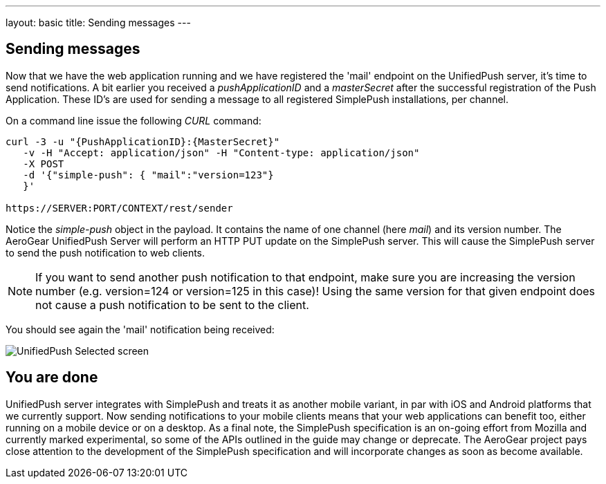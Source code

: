 ---
layout: basic
title: Sending messages
---

== Sending messages

Now that we have the web application running and we have registered the 'mail' endpoint on the UnifiedPush server, it's time to send notifications. A bit earlier you received a _pushApplicationID_ and a _masterSecret_ after the successful registration of the Push Application. These ID’s are used for sending a message to all registered SimplePush installations, per channel.

On a command line issue the following _CURL_ command:

[source,c]
----
curl -3 -u "{PushApplicationID}:{MasterSecret}"
   -v -H "Accept: application/json" -H "Content-type: application/json"
   -X POST
   -d '{"simple-push": { "mail":"version=123"}
   }'

https://SERVER:PORT/CONTEXT/rest/sender
----

Notice the _simple-push_ object in the payload. It contains the name of one channel (here _mail_) and its version number. The AeroGear UnifiedPush Server will perform an HTTP PUT update on the SimplePush server. This will cause the SimplePush server to send the push notification to web clients.

[NOTE]
If you want to send another push notification to that endpoint, make sure you are increasing the version number (e.g. version=124 or version=125 in this case)! Using the same version for that given endpoint does not cause a push notification to be sent to the client.

You should see again the 'mail' notification being received:

image:./img/unifiedpush_selected_screen.png[UnifiedPush Selected screen]


== You are done

UnifiedPush server integrates with SimplePush and treats it as another mobile variant, in par with iOS and Android platforms that we currently support. Now sending notifications to your mobile clients means that your web applications can benefit too, either running on a mobile device or on a desktop. As a final note, the SimplePush specification is an on-going effort from Mozilla and currently marked experimental, so some of the APIs outlined in the guide may change or deprecate. The AeroGear project pays close attention to the development of the SimplePush specification and will incorporate changes as soon as become available.  
